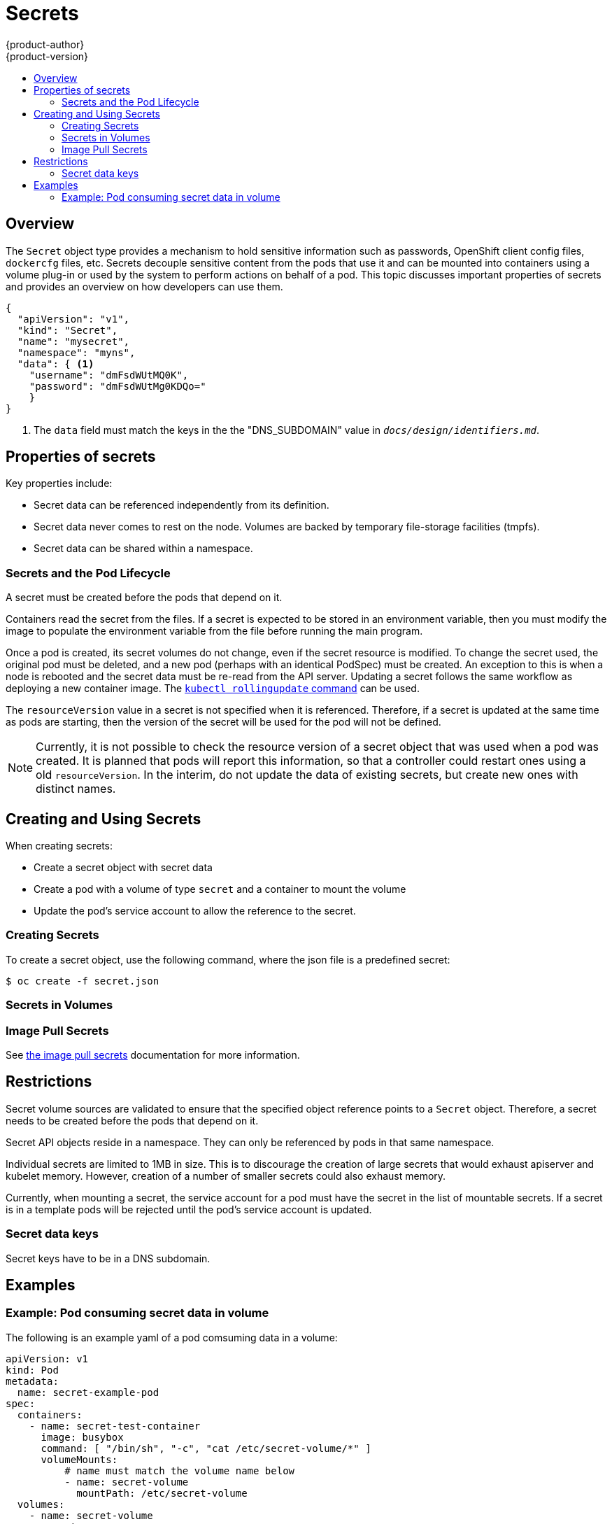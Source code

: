 = Secrets
{product-author}
{product-version}
:data-uri:
:icons:
:experimental:
:toc: macro
:toc-title:

toc::[]

== Overview

The `Secret` object type provides a mechanism to hold sensitive information such
as passwords, OpenShift client config files, `dockercfg` files, etc. Secrets
decouple sensitive content from the pods that use it and can be mounted into
containers using a volume plug-in or used by the system to perform actions on
behalf of a pod. This topic discusses important properties of secrets and
provides an overview on how developers can use them.

====
----
{
  "apiVersion": "v1",
  "kind": "Secret",
  "name": "mysecret",
  "namespace": "myns",
  "data": { <1>
    "username": "dmFsdWUtMQ0K",
    "password": "dmFsdWUtMg0KDQo="
    }
}
----
<1> The `data` field must match the keys in the the "DNS_SUBDOMAIN" value in `_docs/design/identifiers.md_`.
====

== Properties of secrets
Key properties include:

- Secret data can be referenced independently from its definition.
- Secret data never comes to rest on the node. Volumes are backed by temporary file-storage facilities (tmpfs).
- Secret data can be shared within a namespace.

=== Secrets and the Pod Lifecycle
A secret must be created before the pods that depend on it.

Containers read the secret from the files. If
a secret is expected to be stored in an environment variable, then you
must modify the image to populate the environment variable from the file before
running the main program.

Once a pod is created, its secret volumes do not change, even if the secret
resource is modified. To change the secret used, the original pod must be
deleted, and a new pod (perhaps with an identical PodSpec) must be created. An
exception to this is when a node is rebooted and the secret data must be re-read
from the API server. Updating a secret follows the same workflow as deploying a
new container image. The
link:https://github.com/GoogleCloudPlatform/kubernetes/blob/master/docs/kubectl_rolling-update.md[`kubectl
rollingupdate` command] can be used.

The `resourceVersion` value in a secret is not specified when it is referenced.
Therefore, if a secret is updated at the same time as pods are starting,
then the version of the secret will be used for the pod will not be defined.

[NOTE]
Currently, it is not possible to check the resource version of a secret object
that was used when a pod was created. It is planned that pods will report this
information, so that a controller could restart ones using a old
`resourceVersion`. In the interim, do not update the data of existing secrets,
but create new ones with distinct names.

== Creating and Using Secrets
When creating secrets:

- Create a secret object with secret data
- Create a pod with a volume of type `secret` and a container to mount the volume
- Update the pod's service account to allow the reference to the secret.

=== Creating Secrets
To create a secret object, use the following command, where the json file is a
predefined secret:

====
----
$ oc create -f secret.json
----
====

=== Secrets in Volumes

=== Image Pull Secrets
See link:dev_guide/image_pull_secrets.html[the image pull secrets] documentation
for more information.

== Restrictions
Secret volume sources are validated to ensure that the specified object
reference points to a `Secret` object. Therefore, a secret needs to be created
before the pods that depend on it.

Secret API objects reside in a namespace. They can only be referenced by pods in
that same namespace.

Individual secrets are limited to 1MB in size. This is to discourage the
creation of large secrets that would exhaust apiserver and kubelet memory.
However, creation of a number of smaller secrets could also exhaust memory.

Currently, when mounting a secret, the service account for a pod must have the
secret in the list of mountable secrets. If a secret is in a template pods will
be rejected until the pod's service account is updated.

=== Secret data keys
Secret keys have to be in a DNS subdomain.

== Examples

=== Example: Pod consuming secret data in volume
The following is an example yaml of a pod comsuming data in a volume:

====
----
apiVersion: v1
kind: Pod
metadata:
  name: secret-example-pod
spec:
  containers:
    - name: secret-test-container
      image: busybox
      command: [ "/bin/sh", "-c", "cat /etc/secret-volume/*" ]
      volumeMounts:
          # name must match the volume name below
          - name: secret-volume
            mountPath: /etc/secret-volume
  volumes:
    - name: secret-volume
      secret:
        secretName: test-secret
  restartPolicy: Never
----
====
